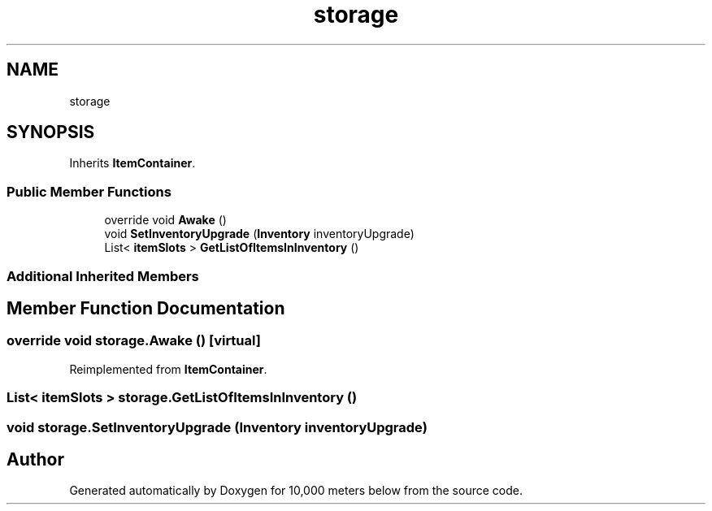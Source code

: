 .TH "storage" 3 "Sun Dec 12 2021" "10,000 meters below" \" -*- nroff -*-
.ad l
.nh
.SH NAME
storage
.SH SYNOPSIS
.br
.PP
.PP
Inherits \fBItemContainer\fP\&.
.SS "Public Member Functions"

.in +1c
.ti -1c
.RI "override void \fBAwake\fP ()"
.br
.ti -1c
.RI "void \fBSetInventoryUpgrade\fP (\fBInventory\fP inventoryUpgrade)"
.br
.ti -1c
.RI "List< \fBitemSlots\fP > \fBGetListOfItemsInInventory\fP ()"
.br
.in -1c
.SS "Additional Inherited Members"
.SH "Member Function Documentation"
.PP 
.SS "override void storage\&.Awake ()\fC [virtual]\fP"

.PP
Reimplemented from \fBItemContainer\fP\&.
.SS "List< \fBitemSlots\fP > storage\&.GetListOfItemsInInventory ()"

.SS "void storage\&.SetInventoryUpgrade (\fBInventory\fP inventoryUpgrade)"


.SH "Author"
.PP 
Generated automatically by Doxygen for 10,000 meters below from the source code\&.

